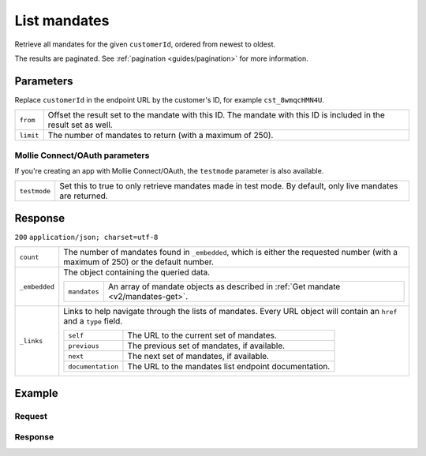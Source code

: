 .. _v2/mandates-list:

List mandates
=============
.. api-name:: Mandates API
   :version: 2

.. endpoint::
   :method: GET
   :url: https://api.mollie.com/v2/customers/*customerId*/mandates

.. authentication::
   :api_keys: true
   :oauth: true

Retrieve all mandates for the given ``customerId``, ordered from newest to oldest.

The results are paginated. See :ref:`pagination <guides/pagination>` for more information.

Parameters
----------
Replace ``customerId`` in the endpoint URL by the customer's ID, for example ``cst_8wmqcHMN4U``.

.. list-table::
   :widths: auto

   * - | ``from``

       .. type:: string
          :required: false

     - Offset the result set to the mandate with this ID. The mandate with this ID is included in the result
       set as well.

   * - | ``limit``

       .. type:: integer
          :required: false

     - The number of mandates to return (with a maximum of 250).

Mollie Connect/OAuth parameters
^^^^^^^^^^^^^^^^^^^^^^^^^^^^^^^
If you're creating an app with Mollie Connect/OAuth, the ``testmode`` parameter is also available.

.. list-table::
   :widths: auto

   * - | ``testmode``

       .. type:: boolean
          :required: false

     - Set this to true to only retrieve mandates made in test mode. By default, only live mandates are
       returned.

Response
--------
``200`` ``application/json; charset=utf-8``

.. list-table::
   :widths: auto

   * - | ``count``

       .. type:: integer

     - The number of mandates found in ``_embedded``, which is either the requested number (with a maximum of 250) or
       the default number.

   * - | ``_embedded``

       .. type:: object

     - The object containing the queried data.

       .. list-table::
          :widths: auto

          * - | ``mandates``

              .. type:: array

            - An array of mandate objects as described in :ref:`Get mandate <v2/mandates-get>`.

   * - | ``_links``

       .. type:: object

     - Links to help navigate through the lists of mandates. Every URL object will contain an ``href`` and a ``type``
       field.

       .. list-table::
          :widths: auto

          * - | ``self``

              .. type:: URL object

            - The URL to the current set of mandates.

          * - | ``previous``

              .. type:: URL object

            - The previous set of mandates, if available.

          * - | ``next``

              .. type:: URL object

            - The next set of mandates, if available.

          * - | ``documentation``

              .. type:: URL object

            - The URL to the mandates list endpoint documentation.

Example
-------

Request
^^^^^^^
.. code-block:: bash
   :linenos:

   curl -X GET https://api.mollie.com/v2/customers/cst_8wmqcHMN4U/mandates \
       -H "Authorization: Bearer test_dHar4XY7LxsDOtmnkVtjNVWXLSlXsM"

Response
^^^^^^^^
.. code-block:: http
   :linenos:

   HTTP/1.1 200 OK
   Content-Type: application/hal+json; charset=utf-8

   {
       "count": 5,
       "_embedded": {
           "mandates": [
               {
                   "resource": "mandate",
                   "id": "mdt_AcQl5fdL4h",
                   "status": "valid",
                   "method": "directdebit",
                   "details": {
                       "consumerName": "John Doe",
                       "consumerAccount": "NL55INGB0000000000",
                       "consumerBic": "INGBNL2A"
                   },
                   "customerId": "cst_8wmqcHMN4U",
                   "mandateReference": null,
                   "signatureDate": "2018-05-07",
                   "createdAt": "2018-05-07T10:49:08+00:00",
                   "_links": {
                       "self": {
                           "href": "https://api.mollie.com/v2/customers/cst_8wmqcHMN4U/mandates/mdt_AcQl5fdL4h",
                           "type": "application/hal+json"
                       },
                       "customer": {
                           "href": "https://api.mollie.com/v2/customers/cst_8wmqcHMN4U",
                           "type": "application/hal+json"
                       },
                       "documentation": {
                           "href": "https://mollie.com/en/docs/reference/customers/create-mandate",
                           "type": "text/html"
                       }
                   }
               },
               { },
               { },
               { },
               { }
           ]
       },
       "_links": {
           "self": {
               "href": "https://api.mollie.com/v2/customers/cst_8wmqcHMN4U/mandates?limit=5",
               "type": "application/hal+json"
           },
           "previous": null,
           "next": {
               "href": "https://api.mollie.com/v2/customers/cst_8wmqcHMN4U/mandates?from=mdt_AcQl5fdL4h&limit=5",
               "type": "application/hal+json"
           },
           "documentation": {
               "href": "https://docs.mollie.com/reference/v2/mandates-api/revoke-mandate",
               "type": "text/html"
           }
       }
   }
